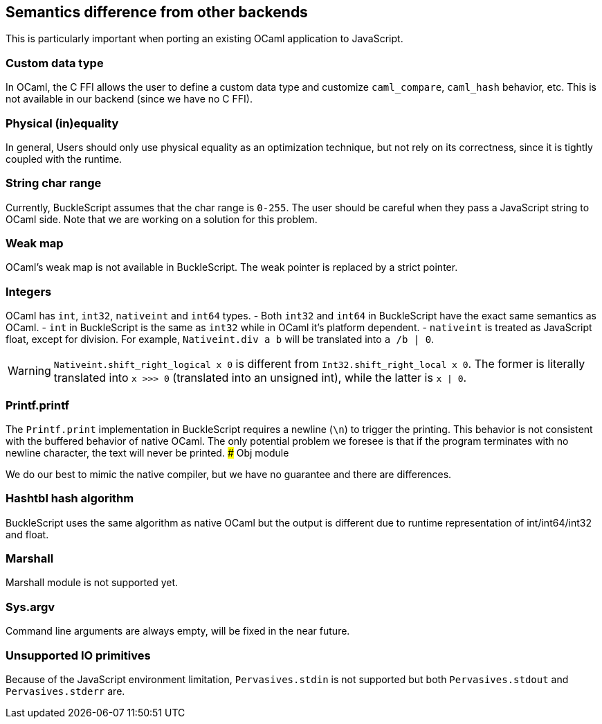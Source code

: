 
## Semantics difference from other backends

This is particularly important when porting an existing OCaml
application to JavaScript.


### Custom data type

In OCaml, the C FFI allows the user to define a custom data type and
customize `caml_compare`, `caml_hash` behavior, etc. This is not
available in our backend (since we have no C FFI).


### Physical (in)equality

In general, Users should only use physical equality as an optimization
technique, but not rely on its correctness, since it is tightly coupled
with the runtime.


### String char range


Currently, BuckleScript assumes that the char range is `0-255`. The user
should be careful when they pass a JavaScript string to OCaml side. Note
that we are working on a solution for this problem.


### Weak map

OCaml's weak map is not available in BuckleScript. The weak pointer is
replaced by a strict pointer.


### Integers

OCaml has `int`, `int32`, `nativeint` and `int64` types.
- Both `int32` and `int64` in BuckleScript have the exact same semantics as OCaml.
- `int` in BuckleScript is the same as `int32` while in OCaml it's platform dependent.
- `nativeint` is treated as JavaScript float, except for division.
  For example, `Nativeint.div a b` will be translated into `a /b | 0`.

[WARNING]
=======
`Nativeint.shift_right_logical x 0` is different from
`Int32.shift_right_local x 0`. The former is literally translated into
`x >>> 0` (translated into an unsigned int), while the latter is
`x | 0`.
=======

### Printf.printf

The `Printf.print` implementation in BuckleScript requires a newline
(`\n`) to trigger the printing. This behavior is not consistent with the
buffered behavior of native OCaml. The only potential problem we foresee
is that if the program terminates with no newline character, the text
will never be printed.
### Obj module

We do our best to mimic the native compiler, but we have no guarantee
and there are differences.

### Hashtbl hash algorithm

BuckleScript uses the same algorithm as native OCaml but the output is
different due to runtime representation of int/int64/int32 and float.

### Marshall
Marshall module is not supported yet.

### Sys.argv
Command line arguments are always empty,
will be fixed in the near future.

### Unsupported IO primitives
Because of the JavaScript environment limitation, `Pervasives.stdin` is
not supported but both `Pervasives.stdout` and `Pervasives.stderr` are.
